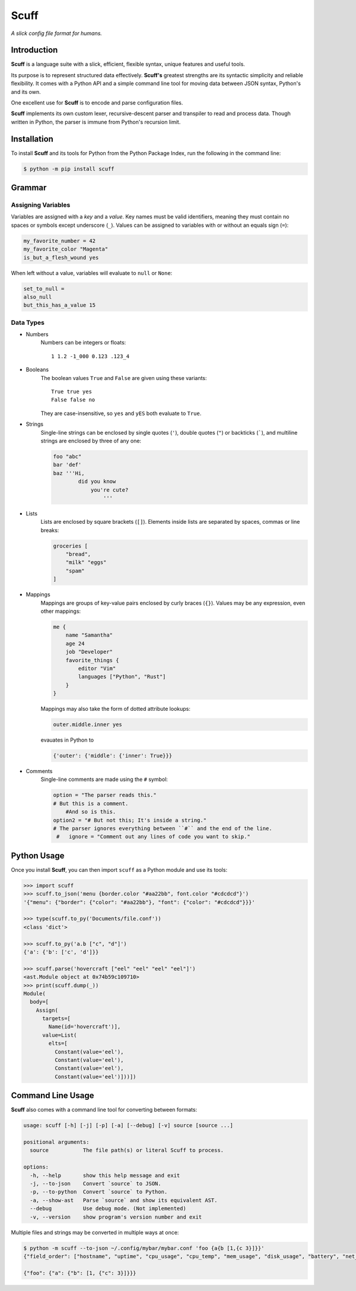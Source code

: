 ######
Scuff
######

*A slick config file format for humans.*


Introduction
=============

**Scuff** is a language suite with a slick, efficient, flexible syntax, unique
features and useful tools.

Its purpose is to represent structured data effectively.
**Scuff's** greatest strengths are its syntactic simplicity and reliable
flexibility. It comes with a Python API and a simple command line tool for
moving data between JSON syntax, Python's and its own.

One excellent use for **Scuff** is to encode and parse configuration files.

**Scuff** implements its own custom lexer, recursive-descent parser and
transpiler to read and process data. Though written in Python, the parser
is immune from Python's recursion limit.


Installation
=============

To install **Scuff** and its tools for Python from the Python Package Index,
run the following in the command line:

.. code:: bash

    $ python -m pip install scuff


Grammar
========

Assigning Variables
--------------------

Variables are assigned with a *key* and a *value*.
Key names must be valid identifiers, meaning they must contain no spaces or
symbols except underscore (``_``).
Values can be assigned to variables with or without an equals sign (``=``):

.. code:: py

    my_favorite_number = 42
    my_favorite_color "Magenta"
    is_but_a_flesh_wound yes

When left without a value, variables will evaluate to ``null`` or ``None``:

.. code:: py

    set_to_null =
    also_null
    but_this_has_a_value 15


Data Types
-----------

- Numbers
    Numbers can be integers or floats::

        1 1.2 -1_000 0.123 .123_4

- Booleans
    The boolean values ``True`` and ``False`` are given using these variants::

        True true yes
        False false no

    They are case-insensitive, so ``yes`` and ``yES`` both evaluate to ``True``.

- Strings
    Single-line strings can be enclosed by single quotes (``'``), double
    quotes (``"``) or backticks (`````), and multiline strings are enclosed by
    three of any one:

    .. code:: py

        foo "abc"
        bar 'def'
        baz '''Hi,
                did you know
                    you're cute?
                        '''


..
    Strings placed right next to each other are concatenated:

    .. code:: py
        
        first = "ABC"
        second = "DEF"
        first_plus_second = "ABC"  "DEF"
        concatenated = "ABCDEF"
                    
- Lists
    Lists are enclosed by square brackets (``[]``).
    Elements inside lists are separated by spaces, commas or line breaks:

    .. code:: py

        groceries [
            "bread",
            "milk" "eggs"
            "spam"
        ]

- Mappings
    Mappings are groups of key-value pairs enclosed by curly braces (``{}``).
    Values may be any expression, even other mappings:

    .. code:: py

        me {
            name "Samantha"
            age 24
            job "Developer"
            favorite_things {
                editor "Vim"
                languages ["Python", "Rust"]
            }
        }

    Mappings may also take the form of dotted attribute lookups:

    .. code:: py

        outer.middle.inner yes

    evauates in Python to

    .. code:: py

        {'outer': {'middle': {'inner': True}}}


- Comments
    Single-line comments are made using the ``#`` symbol:

    .. code:: py

        option = "The parser reads this."
        # But this is a comment.
            #And so is this.
        option2 = "# But not this; It's inside a string."
        # The parser ignores everything between ``#`` and the end of the line.
         #   ignore = "Comment out any lines of code you want to skip."


Python Usage
============
Once you install **Scuff**, you can then import ``scuff`` as a Python module
and use its tools:

.. code:: py

    >>> import scuff
    >>> scuff.to_json('menu {border.color "#aa22bb", font.color "#cdcdcd"}')
    '{"menu": {"border": {"color": "#aa22bb"}, "font": {"color": "#cdcdcd"}}}'

    >>> type(scuff.to_py('Documents/file.conf'))
    <class 'dict'>

    >>> scuff.to_py('a.b ["c", "d"]')
    {'a': {'b': ['c', 'd']}}

    >>> scuff.parse('hovercraft ["eel" "eel" "eel" "eel"]')
    <ast.Module object at 0x74b59c109710>
    >>> print(scuff.dump(_))
    Module(
      body=[
        Assign(
          targets=[
            Name(id='hovercraft')],
          value=List(
            elts=[
              Constant(value='eel'),
              Constant(value='eel'),
              Constant(value='eel'),
              Constant(value='eel')]))])


Command Line Usage
==================
**Scuff** also comes with a command line tool for converting between formats:

.. code:: none

    usage: scuff [-h] [-j] [-p] [-a] [--debug] [-v] source [source ...]

    positional arguments:
      source           The file path(s) or literal Scuff to process.

    options:
      -h, --help       show this help message and exit
      -j, --to-json    Convert `source` to JSON.
      -p, --to-python  Convert `source` to Python.
      -a, --show-ast   Parse `source` and show its equivalent AST.
      --debug          Use debug mode. (Not implemented)
      -v, --version    show program's version number and exit

Multiple files and strings may be converted in multiple ways at once:

.. code:: bash

    $ python -m scuff --to-json ~/.config/mybar/mybar.conf 'foo {a{b [1,{c 3}]}}'
    {"field_order": ["hostname", "uptime", "cpu_usage", "cpu_temp", "mem_usage", "disk_usage", "battery", "net_stats", "datetime"], "field_icons": {"uptime": ["Up ", "\uf2f2 "], "cpu_usage": ["CPU ", "\uf3fd "], "cpu_temp": ["", "\uf06d "], "mem_usage": ["MEM ", "\uf2db "], "disk_usage": ["/: ", "\uf233 "], "battery": ["BAT ", "\uf242 "], "net_stats": ["", "\uf1eb"]}}

    {"foo": {"a": {"b": [1, {"c": 3}]}}}




